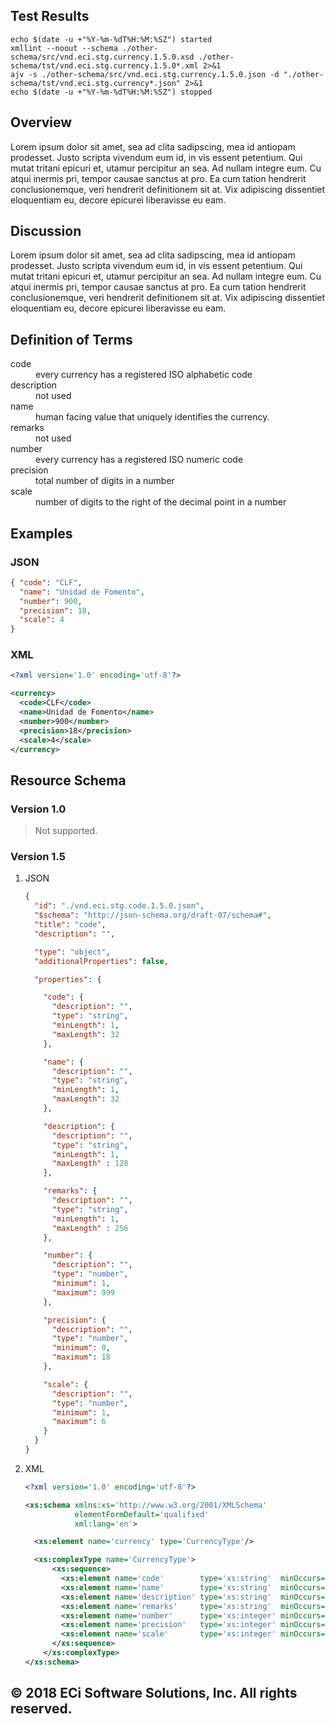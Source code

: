 # -*- mode: org -*-

#+OPTIONS: toc:nil
#+PROPERTY: mkdirp yes
#+STARTUP: content

#+BEGIN_SRC plantuml :file ./images/currency-conceptual-diagram.puml.png :exports results
  @startuml
  hide circle

  interface currency {
    .. is-a code ..
    {field} + code : string
    {field} + name : string
    {field} + description : string
    {field} + remarks : string
    .. is-a-currency ..
    {field} + number : string
    {field} + precision : integer
    {field} + scale : integer
  }
  @enduml
#+END_SRC

** Test Results

#+BEGIN_SRC shell :exports both :results table replace
  echo $(date -u +"%Y-%m-%dT%H:%M:%SZ") started
  xmllint --noout --schema ./other-schema/src/vnd.eci.stg.currency.1.5.0.xsd ./other-schema/tst/vnd.eci.stg.currency.1.5.0*.xml 2>&1
  ajv -s ./other-schema/src/vnd.eci.stg.currency.1.5.0.json -d "./other-schema/tst/vnd.eci.stg.currency*.json" 2>&1
  echo $(date -u +"%Y-%m-%dT%H:%M:%SZ") stopped
#+END_SRC

** Overview

Lorem ipsum dolor sit amet, sea ad clita sadipscing, mea id antiopam prodesset. Justo scripta vivendum eum id, in vis essent petentium. Qui mutat tritani epicuri et, utamur percipitur an sea. Ad nullam integre eum. Cu atqui inermis pri, tempor causae sanctus at pro. Ea cum tation hendrerit conclusionemque, veri hendrerit definitionem sit at. Vix adipiscing dissentiet eloquentiam eu, decore epicurei liberavisse eu eam.

** Discussion

Lorem ipsum dolor sit amet, sea ad clita sadipscing, mea id antiopam prodesset. Justo scripta vivendum eum id, in vis essent petentium. Qui mutat tritani epicuri et, utamur percipitur an sea. Ad nullam integre eum. Cu atqui inermis pri, tempor causae sanctus at pro. Ea cum tation hendrerit conclusionemque, veri hendrerit definitionem sit at. Vix adipiscing dissentiet eloquentiam eu, decore epicurei liberavisse eu eam.

** Definition of Terms

- code :: every currency has a registered ISO alphabetic code
- description :: not used
- name :: human facing value that uniquely identifies the currency.
- remarks :: not used
- number :: every currency has a registered ISO numeric code
- precision :: total number of digits in a number
- scale :: number of digits to the right of the decimal point in a number

** Examples

*** JSON
#+BEGIN_SRC json :tangle ./tst/vnd.eci.stg.currency.1.5.0.json
  { "code": "CLF",
    "name": "Unidad de Fomento",
    "number": 900,
    "precision": 18,
    "scale": 4
  }
#+END_SRC

*** XML

#+BEGIN_SRC xml :tangle ./tst/vnd.eci.stg.currency.1.5.0.xml
  <?xml version='1.0' encoding='utf-8'?>

  <currency>
    <code>CLF</code>
    <name>Unidad de Fomento</name>
    <number>900</number>
    <precision>18</precision>
    <scale>4</scale>
  </currency>
#+END_SRC

** Resource Schema

*** Version 1.0

#+BEGIN_QUOTE
Not supported.
#+END_QUOTE

*** Version 1.5

**** JSON

#+BEGIN_SRC json :tangle ./src/vnd.eci.stg.currency.1.5.0.json
  {
    "id": "./vnd.eci.stg.code.1.5.0.json",
    "$schema": "http://json-schema.org/draft-07/schema#",
    "title": "code",
    "description": "",

    "type": "object",
    "additionalProperties": false,

    "properties": {

      "code": {
        "description": "",
        "type": "string",
        "minLength": 1,
        "maxLength": 32
      },

      "name": {
        "description": "",
        "type": "string",
        "minLength": 1,
        "maxLength": 32
      },

      "description": {
        "description": "",
        "type": "string",
        "minLength": 1,
        "maxLength" : 128
      },

      "remarks": {
        "description": "",
        "type": "string",
        "minLength": 1,
        "maxLength" : 256
      },

      "number": {
        "description": "",
        "type": "number",
        "minimum": 1,
        "maximum": 999
      },

      "precision": {
        "description": "",
        "type": "number",
        "minimum": 0,
        "maximum": 18
      },

      "scale": {
        "description": "",
        "type": "number",
        "minimum": 1,
        "maximum": 6
      }
    }
  }
#+END_SRC

**** XML

#+BEGIN_SRC xml :tangle ./src/vnd.eci.stg.currency.1.5.0.xsd
  <?xml version='1.0' encoding='utf-8'?>

  <xs:schema xmlns:xs='http://www.w3.org/2001/XMLSchema'
             elementFormDefault='qualified'
             xml:lang='en'>

    <xs:element name='currency' type='CurrencyType'/>

    <xs:complexType name='CurrencyType'>
        <xs:sequence>
          <xs:element name='code'        type='xs:string'  minOccurs='0' maxOccurs='1' />
          <xs:element name='name'        type='xs:string'  minOccurs='0' maxOccurs='1' />
          <xs:element name='description' type='xs:string'  minOccurs='0' maxOccurs='1' />
          <xs:element name='remarks'     type='xs:string'  minOccurs='0' maxOccurs='1' />
          <xs:element name='number'      type='xs:integer' minOccurs='0' maxOccurs='1' />
          <xs:element name='precision'   type='xs:integer' minOccurs='0' maxOccurs='1' />
          <xs:element name='scale'       type='xs:integer' minOccurs='0' maxOccurs='1' />
        </xs:sequence>
      </xs:complexType>
  </xs:schema>
#+END_SRC

** © 2018 ECi Software Solutions, Inc. All rights reserved.
